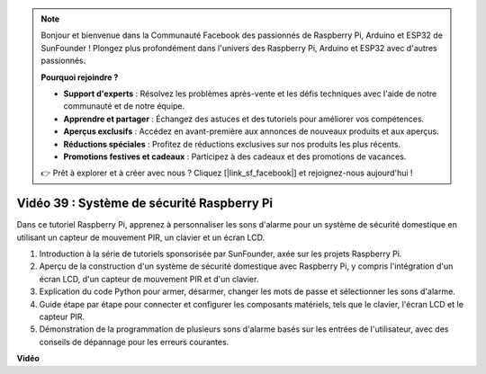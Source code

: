 .. note::

    Bonjour et bienvenue dans la Communauté Facebook des passionnés de Raspberry Pi, Arduino et ESP32 de SunFounder ! Plongez plus profondément dans l'univers des Raspberry Pi, Arduino et ESP32 avec d'autres passionnés.

    **Pourquoi rejoindre ?**

    - **Support d'experts** : Résolvez les problèmes après-vente et les défis techniques avec l'aide de notre communauté et de notre équipe.
    - **Apprendre et partager** : Échangez des astuces et des tutoriels pour améliorer vos compétences.
    - **Aperçus exclusifs** : Accédez en avant-première aux annonces de nouveaux produits et aux aperçus.
    - **Réductions spéciales** : Profitez de réductions exclusives sur nos produits les plus récents.
    - **Promotions festives et cadeaux** : Participez à des cadeaux et des promotions de vacances.

    👉 Prêt à explorer et à créer avec nous ? Cliquez [|link_sf_facebook|] et rejoignez-nous aujourd'hui !

Vidéo 39 : Système de sécurité Raspberry Pi
=======================================================================================

Dans ce tutoriel Raspberry Pi, apprenez à personnaliser les sons d'alarme pour un système de sécurité domestique en utilisant un capteur de mouvement PIR, un clavier et un écran LCD.

1. Introduction à la série de tutoriels sponsorisée par SunFounder, axée sur les projets Raspberry Pi.
2. Aperçu de la construction d'un système de sécurité domestique avec Raspberry Pi, y compris l'intégration d'un écran LCD, d'un capteur de mouvement PIR et d'un clavier.
3. Explication du code Python pour armer, désarmer, changer les mots de passe et sélectionner les sons d'alarme.
4. Guide étape par étape pour connecter et configurer les composants matériels, tels que le clavier, l'écran LCD et le capteur PIR.
5. Démonstration de la programmation de plusieurs sons d'alarme basés sur les entrées de l'utilisateur, avec des conseils de dépannage pour les erreurs courantes.


**Vidéo**

.. raw:: html

    <iframe width="700" height="500" src="https://www.youtube.com/embed/rR0QxmnuWIY?si=4OgbmFl4B2LZLcq0" title="Lecteur vidéo YouTube" frameborder="0" allow="accelerometer; autoplay; clipboard-write; encrypted-media; gyroscope; picture-in-picture; web-share" allowfullscreen></iframe>
